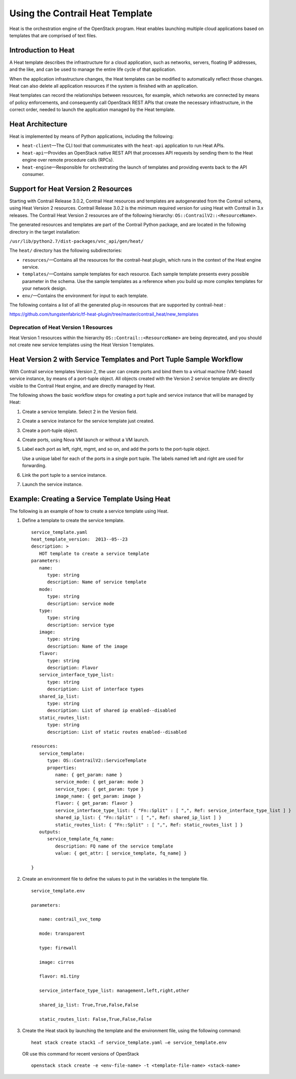 Using the Contrail Heat Template
================================

.. raw:: html

   <div id="intro">

.. raw:: html

   <div class="mini-toc-intro">

Heat is the orchestration engine of the OpenStack program. Heat enables
launching multiple cloud applications based on templates that are
comprised of text files.

.. raw:: html

   </div>

.. raw:: html

   </div>

Introduction to Heat
--------------------

A Heat template describes the infrastructure for a cloud application,
such as networks, servers, floating IP addresses, and the like, and can
be used to manage the entire life cycle of that application.

When the application infrastructure changes, the Heat templates can be
modified to automatically reflect those changes. Heat can also delete
all application resources if the system is finished with an application.

Heat templates can record the relationships between resources, for
example, which networks are connected by means of policy enforcements,
and consequently call OpenStack REST APIs that create the necessary
infrastructure, in the correct order, needed to launch the application
managed by the Heat template.

Heat Architecture
-----------------

Heat is implemented by means of Python applications, including the
following:

-  ``heat-client``—The CLI tool that communicates with the ``heat-api``
   application to run Heat APIs.

-  ``heat-api``—Provides an OpenStack native REST API that processes API
   requests by sending them to the Heat engine over remote procedure
   calls (RPCs).

-  ``heat-engine``—Responsible for orchestrating the launch of templates
   and providing events back to the API consumer.

Support for Heat Version 2 Resources
------------------------------------

Starting with Contrail Release 3.0.2, Contrail Heat resources and
templates are autogenerated from the Contrail schema, using Heat Version
2 resources. Contrail Release 3.0.2 is the minimum required version for
using Heat with Contrail in 3.x releases. The Contrail Heat Version 2
resources are of the following hierarchy:
``OS::ContrailV2::<ResourceName>``.

The generated resources and templates are part of the Contrail Python
package, and are located in the following directory in the target
installation:

``/usr/lib/python2.7/dist-packages/vnc_api/gen/heat/``

The ``heat/`` directory has the following subdirectories:

-  ``resources/``—Contains all the resources for the contrail-heat
   plugin, which runs in the context of the Heat engine service.

-  ``templates/``—Contains sample templates for each resource. Each
   sample template presents every possible parameter in the schema. Use
   the sample templates as a reference when you build up more complex
   templates for your network design.

-  ``env/``—Contains the environment for input to each template.

The following contains a list of all the generated plug-in resources
that are supported by contrail-heat :

https://github.com/tungstenfabric/tf-heat-plugin/tree/master/contrail_heat/new_templates

Deprecation of Heat Version 1 Resources
~~~~~~~~~~~~~~~~~~~~~~~~~~~~~~~~~~~~~~~

Heat Version 1 resources within the hierarchy
``OS::Contrail::<ResourceName>`` are being deprecated, and you should
not create new service templates using the Heat Version 1 templates.

Heat Version 2 with Service Templates and Port Tuple Sample Workflow
--------------------------------------------------------------------

With Contrail service templates Version 2, the user can create ports and
bind them to a virtual machine (VM)-based service instance, by means of
a port-tuple object. All objects created with the Version 2 service
template are directly visible to the Contrail Heat engine, and are
directly managed by Heat.

The following shows the basic workflow steps for creating a port tuple
and service instance that will be managed by Heat:

1. Create a service template. Select 2 in the Version field.

2. Create a service instance for the service template just created.

3. Create a port-tuple object.

4. Create ports, using Nova VM launch or without a VM launch.

5. Label each port as left, right, mgmt, and so on, and add the ports to
   the port-tuple object.

   Use a unique label for each of the ports in a single port tuple. The
   labels named left and right are used for forwarding.

6. Link the port tuple to a service instance.

7. Launch the service instance.

Example: Creating a Service Template Using Heat
-----------------------------------------------

The following is an example of how to create a service template using
Heat.

1. Define a template to create the service template.

   .. raw:: html

      <div id="jd0e140" class="sample" dir="ltr">

   .. raw:: html

      <div class="output" dir="ltr">

   ::

      service_template.yaml
      heat_template_version:  2013-‐05-‐23
      description: >
         HOT template to create a service template
      parameters:
         name:  
            type: string
            description: Name of service template     
         mode:
            type: string
            description: service mode
         type:
            type: string   
            description: service type
         image:
            type: string
            description: Name of the image
         flavor:
            type: string     
            description: Flavor
         service_interface_type_list:
            type: string
            description: List of interface types
         shared_ip_list:
            type: string
            description: List of shared ip enabled-‐disabled
         static_routes_list:
            type: string
            description: List of static routes enabled-‐disabled
       
      resources:
         service_template:
            type: OS::ContrailV2::ServiceTemplate
            properties:
               name: { get_param: name }
               service_mode: { get_param: mode }
               service_type: { get_param: type }
               image_name: { get_param: image }  
               flavor: { get_param: flavor }
               service_interface_type_list: { "Fn::Split" : [ ",", Ref: service_interface_type_list ] }
               shared_ip_list: { "Fn::Split" : [ ",", Ref: shared_ip_list ] }
               static_routes_list: { "Fn::Split" : [ ",", Ref: static_routes_list ] }
         outputs:
            service_template_fq_name:
               description: FQ name of the service template
               value: { get_attr: [ service_template, fq_name] }

      }

   .. raw:: html

      </div>

   .. raw:: html

      </div>

2. Create an environment file to define the values to put in the
   variables in the template file.

   .. raw:: html

      <div id="jd0e146" class="sample" dir="ltr">

   .. raw:: html

      <div class="output" dir="ltr">

   ::

      service_template.env

      parameters:

         name: contrail_svc_temp

         mode: transparent

         type: firewall

         image: cirros

         flavor: m1.tiny

         service_interface_type_list: management,left,right,other

         shared_ip_list: True,True,False,False     

         static_routes_list: False,True,False,False

   .. raw:: html

      </div>

   .. raw:: html

      </div>

3. Create the Heat stack by launching the template and the environment
   file, using the following command:

   .. raw:: html

      <div id="jd0e152" class="sample" dir="ltr">

   .. raw:: html

      <div class="output" dir="ltr">

   ::

      heat stack create stack1 –f service_template.yaml –e service_template.env

   .. raw:: html

      </div>

   .. raw:: html

      </div>

   .. raw:: html

      <div id="jd0e156" class="sample" dir="ltr">

   OR use this command for recent versions of OpenStack

   .. raw:: html

      <div class="output" dir="ltr">

   ::

      openstack stack create -e <env-file-name> -t <template-file-name> <stack-name>

   .. raw:: html

      </div>

   .. raw:: html

      </div>

 
